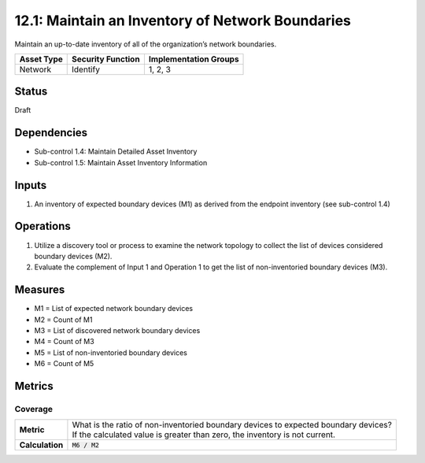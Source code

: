 12.1: Maintain an Inventory of Network Boundaries
=========================================================
Maintain an up-to-date inventory of all of the organization’s network boundaries.

.. list-table::
	:header-rows: 1

	* - Asset Type
	  - Security Function
	  - Implementation Groups
	* - Network
	  - Identify
	  - 1, 2, 3

Status
------
Draft

Dependencies
------------
* Sub-control 1.4: Maintain Detailed Asset Inventory
* Sub-control 1.5: Maintain Asset Inventory Information

Inputs
-----------
#. An inventory of expected boundary devices (M1) as derived from the endpoint inventory (see sub-control 1.4)

Operations
----------
#. Utilize a discovery tool or process to examine the network topology to collect the list of devices considered boundary devices (M2).
#. Evaluate the complement of Input 1 and Operation 1 to get the list of non-inventoried boundary devices (M3).

Measures
--------
* M1 = List of expected network boundary devices
* M2 = Count of M1
* M3 = List of discovered network boundary devices
* M4 = Count of M3
* M5 = List of non-inventoried boundary devices
* M6 = Count of M5

Metrics
-------

Coverage
^^^^^^^^
.. list-table::

	* - **Metric**
	  - | What is the ratio of non-inventoried boundary devices to expected boundary devices?
	    | If the calculated value is greater than zero, the inventory is not current.
	* - **Calculation**
	  - :code:`M6 / M2`

.. history
.. authors
.. license
